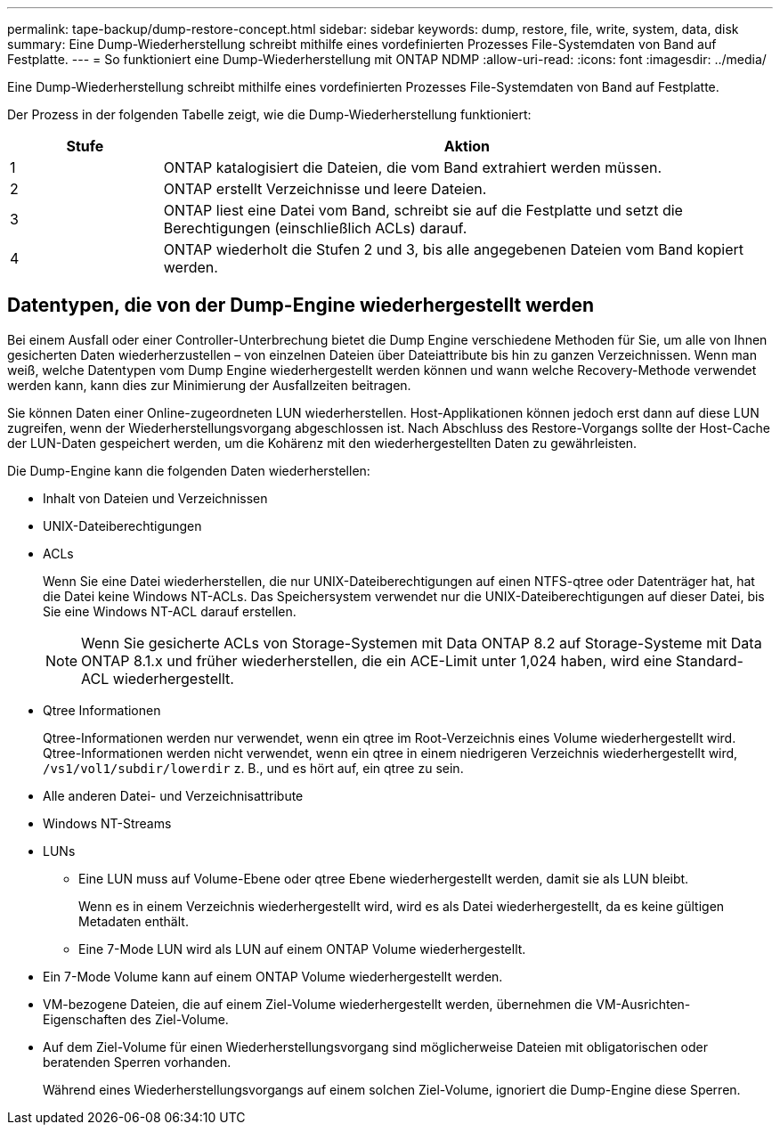 ---
permalink: tape-backup/dump-restore-concept.html 
sidebar: sidebar 
keywords: dump, restore, file, write, system, data, disk 
summary: Eine Dump-Wiederherstellung schreibt mithilfe eines vordefinierten Prozesses File-Systemdaten von Band auf Festplatte. 
---
= So funktioniert eine Dump-Wiederherstellung mit ONTAP NDMP
:allow-uri-read: 
:icons: font
:imagesdir: ../media/


[role="lead"]
Eine Dump-Wiederherstellung schreibt mithilfe eines vordefinierten Prozesses File-Systemdaten von Band auf Festplatte.

Der Prozess in der folgenden Tabelle zeigt, wie die Dump-Wiederherstellung funktioniert:

[cols="1,4"]
|===
| Stufe | Aktion 


 a| 
1
 a| 
ONTAP katalogisiert die Dateien, die vom Band extrahiert werden müssen.



 a| 
2
 a| 
ONTAP erstellt Verzeichnisse und leere Dateien.



 a| 
3
 a| 
ONTAP liest eine Datei vom Band, schreibt sie auf die Festplatte und setzt die Berechtigungen (einschließlich ACLs) darauf.



 a| 
4
 a| 
ONTAP wiederholt die Stufen 2 und 3, bis alle angegebenen Dateien vom Band kopiert werden.

|===


== Datentypen, die von der Dump-Engine wiederhergestellt werden

Bei einem Ausfall oder einer Controller-Unterbrechung bietet die Dump Engine verschiedene Methoden für Sie, um alle von Ihnen gesicherten Daten wiederherzustellen – von einzelnen Dateien über Dateiattribute bis hin zu ganzen Verzeichnissen. Wenn man weiß, welche Datentypen vom Dump Engine wiederhergestellt werden können und wann welche Recovery-Methode verwendet werden kann, kann dies zur Minimierung der Ausfallzeiten beitragen.

Sie können Daten einer Online-zugeordneten LUN wiederherstellen. Host-Applikationen können jedoch erst dann auf diese LUN zugreifen, wenn der Wiederherstellungsvorgang abgeschlossen ist. Nach Abschluss des Restore-Vorgangs sollte der Host-Cache der LUN-Daten gespeichert werden, um die Kohärenz mit den wiederhergestellten Daten zu gewährleisten.

Die Dump-Engine kann die folgenden Daten wiederherstellen:

* Inhalt von Dateien und Verzeichnissen
* UNIX-Dateiberechtigungen
* ACLs
+
Wenn Sie eine Datei wiederherstellen, die nur UNIX-Dateiberechtigungen auf einen NTFS-qtree oder Datenträger hat, hat die Datei keine Windows NT-ACLs. Das Speichersystem verwendet nur die UNIX-Dateiberechtigungen auf dieser Datei, bis Sie eine Windows NT-ACL darauf erstellen.

+
[NOTE]
====
Wenn Sie gesicherte ACLs von Storage-Systemen mit Data ONTAP 8.2 auf Storage-Systeme mit Data ONTAP 8.1.x und früher wiederherstellen, die ein ACE-Limit unter 1,024 haben, wird eine Standard-ACL wiederhergestellt.

====
* Qtree Informationen
+
Qtree-Informationen werden nur verwendet, wenn ein qtree im Root-Verzeichnis eines Volume wiederhergestellt wird. Qtree-Informationen werden nicht verwendet, wenn ein qtree in einem niedrigeren Verzeichnis wiederhergestellt wird, `/vs1/vol1/subdir/lowerdir` z. B., und es hört auf, ein qtree zu sein.

* Alle anderen Datei- und Verzeichnisattribute
* Windows NT-Streams
* LUNs
+
** Eine LUN muss auf Volume-Ebene oder qtree Ebene wiederhergestellt werden, damit sie als LUN bleibt.
+
Wenn es in einem Verzeichnis wiederhergestellt wird, wird es als Datei wiederhergestellt, da es keine gültigen Metadaten enthält.

** Eine 7-Mode LUN wird als LUN auf einem ONTAP Volume wiederhergestellt.


* Ein 7-Mode Volume kann auf einem ONTAP Volume wiederhergestellt werden.
* VM-bezogene Dateien, die auf einem Ziel-Volume wiederhergestellt werden, übernehmen die VM-Ausrichten-Eigenschaften des Ziel-Volume.
* Auf dem Ziel-Volume für einen Wiederherstellungsvorgang sind möglicherweise Dateien mit obligatorischen oder beratenden Sperren vorhanden.
+
Während eines Wiederherstellungsvorgangs auf einem solchen Ziel-Volume, ignoriert die Dump-Engine diese Sperren.


